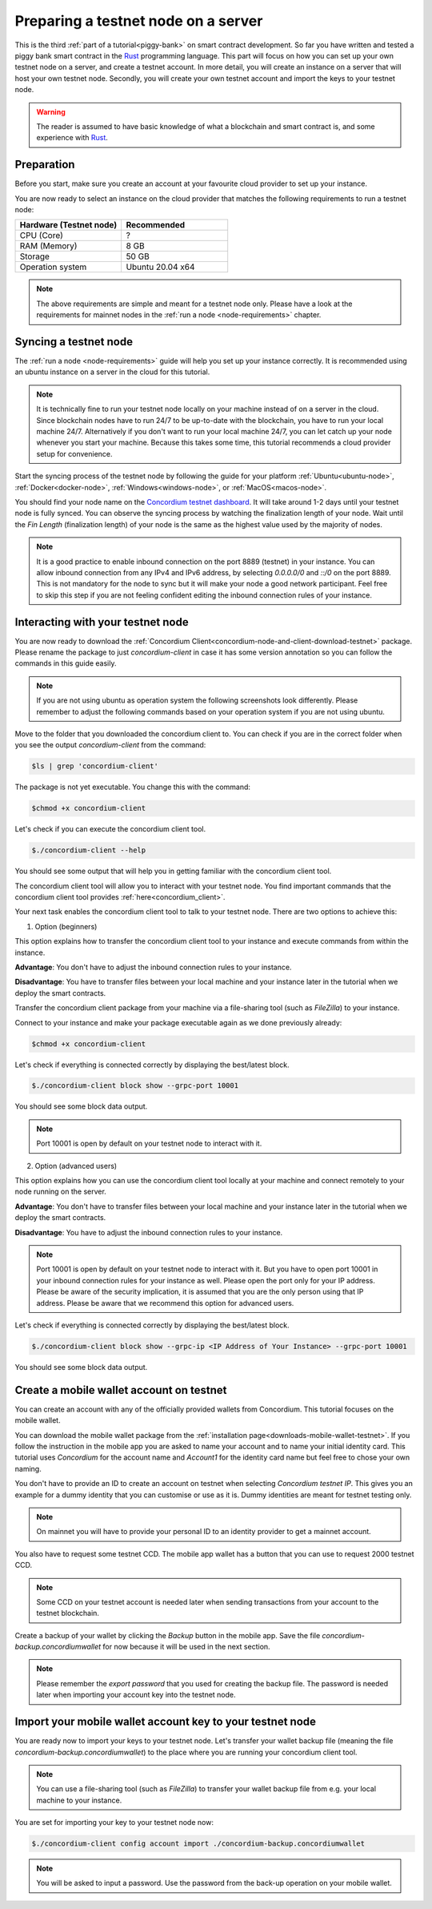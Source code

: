 .. _Rust: https://www.rust-lang.org/

.. _piggy-bank-preparing:

====================================
Preparing a testnet node on a server
====================================

This is the third :ref:`part of a tutorial<piggy-bank>` on smart contract
development.
So far you have written and tested a piggy bank smart contract in the Rust_ programming
language.
This part will focus on how you can set up your own testnet node on a server, and create a testnet account.
In more detail, you will create an instance on a server that will host your own testnet node. Secondly, you will create your own testnet account and import the keys to your testnet node.

.. warning::

   The reader is assumed to have basic knowledge of what a blockchain and smart
   contract is, and some experience with Rust_.


Preparation
===========

Before you start, make sure you create an account at your favourite cloud provider to set up your instance.

You are now ready to select an instance on the cloud provider that matches the following requirements to run a testnet node:

.. list-table::
   :widths: 25 25
   :header-rows: 1

   * - Hardware (Testnet node)
     - Recommended
   * - CPU (Core)
     - ?
   * - RAM (Memory)
     - 8 GB
   * - Storage
     - 50 GB
   * - Operation system
     - Ubuntu 20.04 x64

.. Note::
   The above requirements are simple and meant for a testnet node only. Please have a look at the requirements for mainnet nodes in the :ref:`run a node <node-requirements>` chapter.

Syncing a testnet node
======================

The :ref:`run a node <node-requirements>` guide will help you set up your instance correctly. It is recommended using an ubuntu instance on a server in the cloud for this tutorial.

.. Note::
   It is technically fine to run your testnet node locally on your machine instead of on a server in the cloud. Since blockchain nodes have to run 24/7 to be up-to-date with the blockchain, you have to run your local machine 24/7. Alternatively if you don't want to run your local machine 24/7, you can let catch up your node whenever you start your machine. Because this takes some time, this tutorial recommends a cloud provider setup for convenience.

Start the syncing process of the testnet node by following the guide for your platform :ref:`Ubuntu<ubuntu-node>`, :ref:`Docker<docker-node>`, :ref:`Windows<windows-node>`, or :ref:`MacOS<macos-node>`.

You should find your node name on the `Concordium testnet dashboard <https://dashboard.testnet.concordium.com/>`__. It will take around 1-2 days until your testnet node is fully synced. You can observe the syncing process by watching the finalization length of your node. Wait until the `Fin Length` (finalization length) of your node is the same as the highest value used by the majority of nodes.

.. image:: ./images/pb_tutorial_13.png
   :width: 100 %

.. Note::
   It is a good practice to enable inbound connection on the port 8889 (testnet) in your instance. You can allow inbound connection from any IPv4 and IPv6 address, by selecting `0.0.0.0/0` and `::/0` on the port 8889. This is not mandatory for the node to sync but it will make your node a good network participant. Feel free to skip this step if you are not feeling confident editing the inbound connection rules of your instance.

.. image:: ./images/pb_tutorial_12.png
   :width: 100 %

Interacting with your testnet node
==================================

You are now ready to download the :ref:`Concordium Client<concordium-node-and-client-download-testnet>` package. Please rename the package to just `concordium-client` in case it has some version annotation so you can follow the commands in this guide easily.

.. Note::
   If you are not using ubuntu as operation system the following screenshots look differently. Please remember to adjust the following commands based on your operation system if you are not using ubuntu.

Move to the folder that you downloaded the concordium client to. You can check if you are in the correct folder when you see the output `concordium-client` from the command:

.. code-block:: console

   $ls | grep 'concordium-client'

.. image:: ./images/pb_tutorial_10.png
   :width: 100 %

The package is not yet executable. You change this with the command:


.. code-block:: console

   $chmod +x concordium-client

.. image:: ./images/pb_tutorial_8.png
   :width: 100 %



Let's check if you can execute the concordium client tool.


.. code-block:: console

   $./concordium-client --help

You should see some output that will help you in getting familiar with the concordium client tool.

.. image:: ./images/pb_tutorial_9.png
   :width: 100 %

The concordium client tool will allow you to interact with your testnet node. You find important commands that the concordium client tool provides :ref:`here<concordium_client>`.

Your next task enables the concordium client tool to talk to your testnet node. There are two options to achieve this:

1. Option (beginners)

This option explains how to transfer the concordium client tool to your instance and execute commands from within the instance.

**Advantage**: You don't have to adjust the inbound connection rules to your instance.

**Disadvantage**: You have to transfer files between your local machine and your instance later in the tutorial when we deploy the smart contracts.

Transfer the concordium client package from your machine via a file-sharing tool (such as `FileZilla`) to your instance.

Connect to your instance and make your package executable again as we done previously already:

.. code-block:: console

   $chmod +x concordium-client

Let's check if everything is connected correctly by displaying the best/latest block.

.. code-block:: console

   $./concordium-client block show --grpc-port 10001

You should see some block data output.

.. image:: ./images/pb_tutorial_18.png
   :width: 100 %

.. Note::
   Port 10001 is open by default on your testnet node to interact with it.

2. Option (advanced users)

This option explains how you can use the concordium client tool locally at your machine and connect remotely to your node running on the server.

**Advantage**: You don't have to transfer files between your local machine and your instance later in the tutorial when we deploy the smart contracts.

**Disadvantage**: You have to adjust the inbound connection rules to your instance.

.. Note::
   Port 10001 is open by default on your testnet node to interact with it. But you have to open port 10001 in your inbound connection rules for your instance as well. Please open the port only for your IP address. Please be aware of the security implication, it is assumed that you are the only person using that IP address. Please be aware that we recommend this option for advanced users.

.. image:: ./images/pb_tutorial_14.png
   :width: 100 %

Let's check if everything is connected correctly by displaying the best/latest block.

.. code-block:: console

   $./concordium-client block show --grpc-ip <IP Address of Your Instance> --grpc-port 10001

You should see some block data output.

.. image:: ./images/pb_tutorial_17.png
   :width: 100 %


Create a mobile wallet account on testnet
=========================================

You can create an account with any of the officially provided wallets from Concordium. This tutorial focuses on the mobile wallet.

You can download the mobile wallet package from the :ref:`installation page<downloads-mobile-wallet-testnet>`.
If you follow the instruction in the mobile app you are asked to name your account and to name your initial identity card. This tutorial uses `Concordium` for the account name and `Account1` for the identity card name but feel free to chose your own naming.


.. image:: ./images/pb_tutorial_1.png
   :width: 20 %

.. image:: ./images/pb_tutorial_2.png
   :width: 20 %

.. image:: ./images/pb_tutorial_3.png
   :width: 20 %


You don't have to provide an ID to create an account on testnet when selecting `Concordium testnet IP`. This gives you an example for a dummy identity that you can customise or use as it is. Dummy identities are meant for testnet testing only.

.. image:: ./images/pb_tutorial_4.png
   :width: 20 %

.. Note::
   On mainnet you will have to provide your personal ID to an identity provider to get a mainnet account.

You also have to request some testnet CCD. The mobile app wallet has a button that you can use to request 2000 testnet CCD.

.. image:: ./images/pb_tutorial_5.png
   :width: 20.5 %
.. image:: ./images/pb_tutorial_6.png
   :width: 20 %

.. Note::
   Some CCD on your testnet account is needed later when sending transactions from your account to the testnet blockchain.

Create a backup of your wallet by clicking the `Backup` button in the mobile app. Save the file `concordium-backup.concordiumwallet` for now because it will be used in the next section.

.. image:: ./images/pb_tutorial_7.png
   :width: 20 %

.. Note::
   Please remember the `export password` that you used for creating the backup file. The password is needed later when importing your account key into the testnet node.


Import your mobile wallet account key to your testnet node
==========================================================

You are ready now to import your keys to your testnet node. Let's transfer your wallet backup file (meaning the file `concordium-backup.concordiumwallet`) to the place where you are running your concordium client tool.

.. Note::
   You can use a file-sharing tool (such as `FileZilla`) to transfer your wallet backup file from e.g. your local machine to your instance.

You are set for importing your key to your testnet node now:

.. code-block:: console

   $./concordium-client config account import ./concordium-backup.concordiumwallet

.. Note::
   You will be asked to input a password. Use the password from the back-up operation on your mobile wallet.

